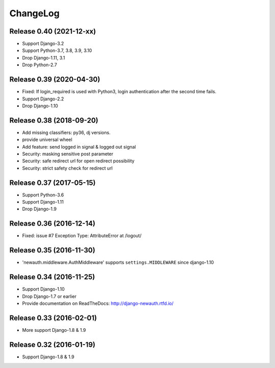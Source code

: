 =========
ChangeLog
=========

Release 0.40 (2021-12-xx)
=========================

- Support Django-3.2
- Support Python-3.7, 3.8, 3.9, 3.10
- Drop Django-1.11, 3.1
- Drop Python-2.7

Release 0.39 (2020-04-30)
=========================

- Fixed: If login_required is used with Python3, login authentication after the second time fails.
- Support Django-2.2
- Drop Django-1.10

Release 0.38 (2018-09-20)
=========================

- Add missing classifiers: py36, dj versions.
- provide universal wheel
- Add feature: send logged in signal & logged out signal
- Security: masking sensitive post parameter
- Security: safe redirect url for open redirect possibility
- Security: strict safety check for redirect url 

Release 0.37 (2017-05-15)
=========================

- Support Python-3.6
- Support Django-1.11
- Drop Django-1.9

Release 0.36 (2016-12-14)
=========================

- Fixed: issue #7 Exception Type: AttributeError at /logout/


Release 0.35 (2016-11-30)
=========================

- 'newauth.middleware.AuthMiddleware' supports ``settings.MIDDLEWARE`` since django-1.10

Release 0.34 (2016-11-25)
=========================

- Support Django-1.10
- Drop Django-1.7 or earlier
- Provide documentation on ReadTheDocs: http://django-newauth.rtfd.io/

Release 0.33 (2016-02-01)
=========================

- More support Django-1.8 & 1.9

Release 0.32 (2016-01-19)
=========================

- Support Django-1.8 & 1.9

